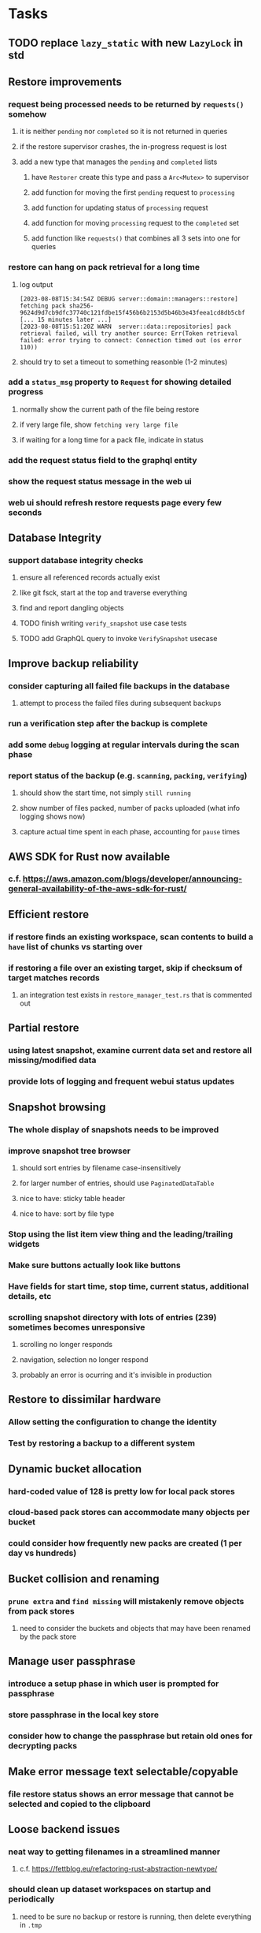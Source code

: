 * Tasks
** TODO replace =lazy_static= with new =LazyLock= in std
** Restore improvements
*** request being processed needs to be returned by =requests()= somehow
**** it is neither ~pending~ nor ~completed~ so it is not returned in queries
**** if the restore supervisor crashes, the in-progress request is lost
**** add a new type that manages the ~pending~ and ~completed~ lists
***** have =Restorer= create this type and pass a =Arc<Mutex>= to supervisor
***** add function for moving the first ~pending~ request to ~processing~
***** add function for updating status of ~processing~ request
***** add function for moving ~processing~ request to the ~completed~ set
***** add function like =requests()= that combines all 3 sets into one for queries
*** restore can hang on pack retrieval for a long time
**** log output
#+begin_src
[2023-08-08T15:34:54Z DEBUG server::domain::managers::restore] fetching pack sha256-9624d9d7cb9dfc37740c121fdbe15f456b6b2153d5b46b3e43feea1cd8db5cbf
[... 15 minutes later ...]
[2023-08-08T15:51:20Z WARN  server::data::repositories] pack retrieval failed, will try another source: Err(Token retrieval failed: error trying to connect: Connection timed out (os error 110))
#+end_src
**** should try to set a timeout to something reasonble (1-2 minutes)
*** add a =status_msg= property to =Request= for showing detailed progress
**** normally show the current path of the file being restore
**** if very large file, show ~fetching very large file~
**** if waiting for a long time for a pack file, indicate in status
*** add the request status field to the graphql entity
*** show the request status message in the web ui
*** web ui should refresh restore requests page every few seconds
** Database Integrity
*** support database integrity checks
**** ensure all referenced records actually exist
**** like git fsck, start at the top and traverse everything
**** find and report dangling objects
**** TODO finish writing =verify_snapshot= use case tests
**** TODO add GraphQL query to invoke =VerifySnapshot= usecase
** Improve backup reliability
*** consider capturing all failed file backups in the database
**** attempt to process the failed files during subsequent backups
*** run a verification step after the backup is complete
*** add some ~debug~ logging at regular intervals during the scan phase
*** report status of the backup (e.g. ~scanning~, ~packing~, ~verifying~)
**** should show the start time, not simply ~still running~
**** show number of files packed, number of packs uploaded (what info logging shows now)
**** capture actual time spent in each phase, accounting for ~pause~ times
** AWS SDK for Rust now available
*** c.f. https://aws.amazon.com/blogs/developer/announcing-general-availability-of-the-aws-sdk-for-rust/
** Efficient restore
*** if restore finds an existing workspace, scan contents to build a ~have~ list of chunks vs starting over
*** if restoring a file over an existing target, skip if checksum of target matches records
**** an integration test exists in =restore_manager_test.rs= that is commented out
** Partial restore
*** using latest snapshot, examine current data set and restore all missing/modified data
*** provide lots of logging and frequent webui status updates
** Snapshot browsing
*** The whole display of snapshots needs to be improved
*** improve snapshot tree browser
**** should sort entries by filename case-insensitively
**** for larger number of entries, should use =PaginatedDataTable=
**** nice to have: sticky table header
**** nice to have: sort by file type
*** Stop using the list item view thing and the leading/trailing widgets
*** Make sure buttons actually look like buttons
*** Have fields for start time, stop time, current status, additional details, etc
*** scrolling snapshot directory with lots of entries (239) sometimes becomes unresponsive
**** scrolling no longer responds
**** navigation, selection no longer respond
**** probably an error is ocurring and it's invisible in production
** Restore to dissimilar hardware
*** Allow setting the configuration to change the identity
*** Test by restoring a backup to a different system
** Dynamic bucket allocation
*** hard-coded value of 128 is pretty low for local pack stores
*** cloud-based pack stores can accommodate many objects per bucket
*** could consider how frequently new packs are created (1 per day vs hundreds)
** Bucket collision and renaming
*** ~prune extra~ and ~find missing~ will mistakenly remove objects from pack stores
**** need to consider the buckets and objects that may have been renamed by the pack store
** Manage user passphrase
*** introduce a setup phase in which user is prompted for passphrase
*** store passphrase in the local key store
*** consider how to change the passphrase but retain old ones for decrypting packs
** Make error message text selectable/copyable
*** file restore status shows an error message that cannot be selected and copied to the clipboard
** Loose backend issues
*** neat way to getting filenames in a streamlined manner
**** c.f. https://fettblog.eu/refactoring-rust-abstraction-newtype/
*** should clean up dataset workspaces on startup and periodically
**** need to be sure no backup or restore is running, then delete everything in =.tmp=
**** =State= could have a =is_quiet()= check or an event that be be subscribed to when everything is quiet
*** refine use of =&str= and =String= arguments by using =Into<String>=
**** c.f. https://jwilm.io/blog/from-str-to-cow/ for explanation
**** note that using =Cow= helps to minimize copying
#+BEGIN_SRC rust
pub fn name<T: Into<String>>(mut self, name: T) -> Self {
    self.name = Cow::Owned(name.into());
    self
}
#+END_SRC
*** Too many open files (in RocksDB)
**** need to set =set_max_open_files()= on database options
**** default ulimit on macOS is 256, so something less would be ideal
**** ran out of files in tanuki when rocksdb directory contained 217 files
**** maybe consider a means of countering this error at runtime
*** the monthly fuzzy schedule test fails on the 30th of the month
*** eventually switch from =serde_cbor= to https://crates.io/crates/ciborium
**** the docs have zero examples, no idea how to use the API
** Loose GraphQL tasks
*** where do errors go?
**** database restore was failing but frontend reported nothing
*** schema custom types need some unit tests
**** especially the schedule validation code
*** probably should use a better client cache
**** c.f. =graphql_flutter= example that implements a =uuidFromObject()= function
**** uses the "type" of the object and its unique identifier as the caching key
**** our objects would need to have a "typename" for this to work
*** find out how to document arguments to mutations
**** c.f. juniper API docs: Attribute Macro juniper::object
** Loose WebUI tasks
*** pack store ~test~ feature shows snackbar repeatedly
*** sometimes get an HTTP error in GraphQL client
**** should automatically retry the query a few times before giving up
*** test with a smaller browser window to surface sizing issues
*** when there are no snapshots, clicking the dataset row does nothing
*** local store basepath and google credentials should use file picker
**** https://pub.dev/packages/form_builder_file_picker
*** improve the navigation drawer
**** currently selected option should be highlighted, not actionable
*** improve (server) error handling
**** when a temporary server error occurs, offer a "Retry" button
*** consider how to hide the minio secret key using a show/hide button
*** consider approaches to l10n and i18n
**** c.f. https://resocoder.com/2019/06/01/flutter-localization-the-easy-way-internationalization-with-json/
*** improve the data sets form
**** TODO FAB covers the =DELETE= button even when scrolled all the way down
**** TODO use the =validate()= function on =DataSet= to ensure validity
**** TODO should decode the computer ID to improve readability
*** should sort the datasets so they are always in the same order
**** maybe sort them by date, with most recent first
*** tree entries of =ERROR= type should be displayed as such
**** error message from =TreeEntry.new()= could be stored as a new type of =TreeReference=
***** e.g. =TreeReference.ERROR(String)= where the string is the error message
*** should have ui for listing all snapshots in a dataset
**** consider presenting in a style similar to Time Machine
**** e.g. a timeline of the snapshots
**** c.f. https://pub.dev/packages/flutter_timeline
**** probably need paging in the ui and graphql api
*** improve the page for defining stores
**** TODO delete button should be far away from the other button(s)
**** TODO delete button should require two clicks, with "are you sure?"
*** use breadcrumbs in the tree navigator to get back to parent directories
*** consider and improve accessibility
**** enable testing for a11y sanity
**** add hints to improve the presentation of information
***** configuration panel
***** snapshot browser
** Improved error handling
*** webui: database restore fails to get archive, should display a sensible error
**** cause 1: include mismatching instance identifier
**** cause 2: wrong user owns the files
**** response from backend looks like:
#+begin_src javascript
{
  "data": null,
  "errors": [
    {
      "message": "database archive retrieval",
      "locations": [
        {
          "line": 2,
          "column": 3
        }
      ],
      "path": [
        "restoreDatabase"
      ]
    }
  ]
}
#+end_src
*** webui: change =ServerFailure= to capture original error cause, not just as a string
**** add factory function that detects common types of errors and produces more helpful failure messages
**** e.g. backend is not responding on home screen, shows ugly stack trace
*** Detect cloud credential issues and display friendly message
**** errors from cloud providers can be cryptic, need to detect and decipher for the user
*** Collect and present errors encountered during the backup
**** e.g. all the "permission denied" and such
*** Data set input validation
**** Ask backend to verify the entered basepath before trying to save
*** Pack store input validation
**** should validate Google Cloud service account key when defining pack
*** Consider a structured design for error types and handling
**** c.f. https://fettblog.eu/rust-enums-wrapping-errors/
*** Look at https://github.com/dtolnay/thiserror for defining error types
** Remote pack store interaction
*** Remote pack stores like Google Cloud have built-in limits for certain operations
**** need to consider that GCS will limit the number of buckets listed to 1,000
**** probably minio and S3 have similar default limits
**** the API generally offers a means of paging to get everything in chunks
** Remove files/folders from backup
*** Allow removing files from existing backups
**** e.g. accidentally saved large binaries
** TODO [#A] Snapshot Pruning
*** Retention policy is per dataset, defaults to ~all~
*** TODO test: =EntityRepository= with empty main datasource and populated fallback
*** DONE Entity repository will have two database references from now on
**** A: read-first/write-first database
**** B: fallback-read database, if present
**** read: if record missing from A, check B
**** write: always go to A
**** normally B is an =Option= and hence not consulted
*** Phase 1: set up new database, have entity repo set B reference
*** Phase 2: copy various records from fallback to primary [0/6]
- [ ] configuration
- [ ] computer_id
- [ ] datasets
- [ ] latest_snapshot
- [ ] databases
- [ ] stores
*** Phase 3: make snapshots disappear based on a policy
**** e.g. retain snapshots for N days
**** e.g. retain N snapshots
*** Phase 4: prune unreachable objects in the database
**** copy everything reachable to a new database instance
***** datasets -> snapshots -> trees -> files -> chunks -> packs
***** also files -> xattrs
***** do not bother deserializing the records, just copy the raw bytes
***** add new =get/set= functions on record repository that does not deserialize
*** Phase 5: have entity repo clear B reference, delete database
*** add logging to show progress and results of pruning
*** GraphQL query/mutation for the retention policy
*** Flutter fields for viewing, setting retention policy
*** finish writing ~Database Integrity~ implementation
** Pack file pruning
*** find unreferenced pack files and remove
*** honor cloud data retention policies
**** e.g. typically anything older than 90 days costs nothing to delete
**** Google has different minimum storage durations for each storage class
***** https://cloud.google.com/storage/docs/storage-classes
**** user can specify their own value for each pack store if necessary
** Database backup pruning
*** remove old database snapshots, no need to keep old copies
*** honor cloud data retention policies
*** use the =upload_time= in the =Pack= record to determine age
** Advanced Scheduling
*** backend
**** Permit ~hourly~ backups every N hours
**** Permit ~daily~ backups every N days
**** Permit ~weekly~ backups every N weeks
**** Permit ~monthly~ backups every N months
*** frontend
**** Support multiple schedules in interface
**** Support day-of-week in schedule
**** Support day-of-month in schedule
**** Support week-of-month in schedule
**** Support time-range in schedule
** Filters for excluding files by size
*** allow adding rules on a dataset to ignore files that are too small/large
** Point-in-time snapshots
*** Backup procedure is file-by-file, which may yield broken snapshots
**** e.g. database files can change during the backup, leading to invalid snapshots
*** If available, use the OS functionality for FS snapshots
**** ZFS has snapshot support
**** APFS has snapshots, not sure what they are exactly
***** how to determine that FS supports this feature?
***** use =tmutil= to create, mount, and remove snapshots
#+begin_src shell
$ tmutil localsnapshot
Created local snapshot with date: 2021-04-05-162425

$ tmutil listlocalsnapshots /
Snapshots for volume group containing disk /:
com.apple.TimeMachine.2021-04-05-162416.local
com.apple.TimeMachine.2021-04-05-162425.local

# mount a specific snapshot
mkdir -p /tmp/snapshot
mount_apfs -s com.apple.TimeMachine.2021-04-05-162416.local / /tmp/snapshot
open /tmp/snapshot

$ tmutil deletelocalsnapshots 2021-04-05-162416
Deleted local snapshot '2021-04-05-162416'
#+end_src
** More Functionality
*** TODO search snapshots to find a file/directory by a given pattern
**** the file/dir is not in the latest snapshot but some older one, go find it
**** might not even know the full path of the file/dir in question
*** TODO store restore requests in database to tolerate application restart
**** currently restore requests are queued in memory only, so a crash means everything is forgotten
*** TODO Perform a full backup on demand, discard all previous backups
**** Wifey doesn't like the idea of accumulating old stuff
**** Gives the user a chance to save space by removing old content
**** remove all records that are _not_ stores and datasets
- latest/
- chunk/
- pack/
- file/
- xattr/
- dbase/
- tree/
**** Optionally prune all existing packs in the process
*** TODO event dispatching for the web and desktop
**** use the state management to manage "events" and state
**** engine emits actions/events to the store
***** for backup and restore functions
***** e.g. "downloaded a pack", "uploaded a pack"
**** store holds the cumulative data so late attachers can gather everything
**** supervisor threads register as subscribers to the store
**** clients will use GraphQL subscriptions to receive updates
**** supervisor threads emit GraphQL subscription events
*** TODO consider how datasets can be modified after creation
**** cannot change stores assigned to dataset once there are snapshots
**** basically would require starting over if changing stores, base path, etc
*** TODO Secure FTP improvements
**** SFTP is twice as slow as MinIO, should investigate why
**** TODO support SFTP with private key authentication
***** use store form to take paths for public and private keys
**** TODO allow private key that is locked with a passphrase
***** passphrase for private key would be provided by envar
*** TODO Repair missing pack files in pack stores
**** expose the GraphQL operation via the graphical interface
** More Information
*** TODO track start and finish time for a backup
**** account for time when backup is paused due to schedule
*** TODO show differences between any two snapshots
**** collect the paths and sizes of all new/changed files
**** somehow show all of that information in a scalable fashion
*** TODO show =fileCounts= query for each of latest N snapshots to show recent data growth
*** TODO Show details about snapshots and files
**** show differences between two snapshots
**** show pack/chunk metrics for   all   files in a snapshot
**** show pack/chunk metrics for changed files in a snapshot
*** TODO Query to see histogram of file sizes, number of chunks, etc
**** for a given snapshot
***** count number of files with N chunks for all values of N
*** TODO Show number of packs stored in a pack store
** Architecture Review
*** document this somewhere: https://gist.github.com/quad/bc2351e2df4a4a815f8e0d19f36cfa80
*** Alternative databases
**** try using a different database and benchmark backup, database integrity checks, etc
**** sample data: =reassign_packs= updated ~4214~ pack records in ~2~ seconds
*** Rust dependency injection, is it helpful?
**** https://github.com/AzureMarker/shaku
**** https://github.com/p0lunin/teloc
**** https://github.com/hampusmat/syrette
**** https://github.com/mineichen/minfac
**** https://github.com/austinjones/lifeline-rs (whole runtime message bus system)
**** https://github.com/dmitryb-dev/waiter
**** https://github.com/tobni/inject-rs
*** Actor framework review, is actix still good?
**** https://github.com/slawlor/ractor aims to be like Erlang
**** no framework, just tokio: https://ryhl.io/blog/actors-with-tokio/
*** Flutter/Rust bridge, call Rust from Dart
**** c.f. https://github.com/fzyzcjy/flutter_rust_bridge
**** c.f. https://www.zaynetro.com/post/flutter-rust-bridge-2023/
*** Database per dataset directory
**** Centralized configuration in a known location
***** would default to something sensible in user home directory
***** overridden by environment variable
***** JSON or XML formatted plain text file
***** Holds paths to the various data sets
***** Holds pack store configuration
**** Each data set directory has a database directory (and backup)
**** Backup process automatically excludes the database and its backup
**** What would a full restore procedure look like?
**** Benefits
***** reduced risk in the event of database corruption
**** Drawbacks
***** additional disk usage for database overhead
***** forces user to keep database with the dataset
*** Parallel backups
**** Currently the backup supervisor spawns a single thread (=Arbiter=) to manage backups
**** This causes all backups to be serialized
**** For parallel backups, would use the =SyncArbiter= from actix
*** Database migrations
**** Use the =serde= crate features (c.f. https://serde.rs)
**** Use =#[serde(default)]= on struct to fill in blanks for new fields
**** Add =#[serde(skip_serializing)]= to a deprecated struct field
**** New fields will need accessors that convert from old fields as needed
***** reset the old field to indicate it is no longer relevant
**** Removing a field is no problem for serde
*** Shared pack repository
**** Current design basically forces each user/install to have a separate pack repo
**** Otherwise the pack pruning would delete the packs for other users saving to the same repo
*** Embedded Database
**** Is the default RocksDB performance sufficient?
**** Consider https://github.com/spacejam/sled/
***** written in Rust, open source
***** will need prefix key scanning
****** looks like you just use a prefix of the key (sorts before the matching keys)
***** will need backup/restore functions
*** Client/Server
**** Look at ways to secure the server, to allay fears of exploits
**** A web conferencing tool was exploited via its hidden HTTP server
** Full Restore
*** Procedure for full restore
**** User installs and configures application
**** User invokes "full restore" function
**** User provides a temporary pack store configuration
**** Query pack store to get candidate computer UUID values
**** User chooses database to restore
***** if current UUID matches one in the available set, select it by default
**** Fetch the most recent database files
***** Restore to a different directory, then copy over records
***** Copy every record except for =configuration= (and maybe others?)
***** Copy records for datasets, stores, snapshots, packs, etc
**** User can now browse datasets and restore as usual
**** Restoring an entire dataset is simply the "tree restore" case
*** Walk the user through the process
**** Configure the primary pack store for retrieval
**** Inform user that this pack store configuration is only temporary
**** Select database to retrieve based on computer UUID
**** Instruct user to restore as usual from dataset(s)
*** TODO Restore file attributes from tree entry
**** TODO File mode
**** TODO File user/group
**** TODO File extended attributes
*** TODO Restore directories from snapshot
**** restoring an empty directory does nothing, should create the directory
**** restore directory mode bits, user/group ownership, extended attributes
*** TODO Detect and prune stale snapshots that never completely uploaded
**** Stale snapshots exist in the database but are not referenced elsewhere
*** TODO Support snapshots consisting only of mode/owner changes
**** i.e. no file content changes, just the database records
** More Better
*** Ransomware protection
**** descriptions of what this means
***** CloudBerry
: CloudBerry Backup detects encryption changes in files and prevents existing
: backups from being overwritten until an administrator confirms if there is an
: issue.
***** Arq:
: Ransomware protection - point-in-time recovery of files
***** https://ruderich.org/simon/notes/append-only-backups-with-restic-and-rclone
: One issue with most backup solutions is that an attacker controlling the local
: system can also wipe its old backups. To prevent this the backup must permit
: append-only backups (also called add-only backups).
****** They change the SSH config to run the backup command with "append only" flag.
*** TODO Permit scheduling upload hours for each day of the week
**** e.g. from 11pm to 6am Mon-Fri, none on Sat/Sun
*** TODO Command-line option to dump database to json (separate by key prefix, e.g. ~chunk~)
*** TODO Support deduplication across multiple computers
**** Place the chunks and packs in a seperate "database" for syncing
***** For RocksDB, use a column family if it helps with =GetUpdatesSince()=
**** RocksDB replication story as of 2019-02-20:
: Q: Does RocksDB support replication?
: A: No, RocksDB does not directly support replication. However, it offers
: some APIs that can be used as building blocks to support replication.
: For instance, GetUpdatesSince() allows developers to iterate though all
: updates since a specific point in time.
***** see =GetUpdatesSince()= and =PutLogData()= functions
**** User configures the host name of the ~peer~ installation
***** Use that to form the URL with which to =sync=
**** Share the chunks and packs documents with a ~peer~ installation
**** At the start of backup, sync with the ~peer~ to get latest chunks/packs
*** TODO Consider how to deal with partial uploads
**** e.g. Minio/S3 has a means of handling these
*** TODO Permit removing a store from a dataset
**** would encourage user to clean up the remote files
**** for local store, could remove the files immediately
**** must invalidate all of the snapshots effected by the missing store
*** TODO Permit moving from one store to another
**** would mean downloading the packs and uploading them to the new store
* Documentation
** Duplicati has a fun description of how the backup works
*** files are broken into "bricks" which go in "bags" and stored in big "boxes" (the pack store)
*** c.f. https://duplicati.readthedocs.io/en/latest/01-introduction/
* Technical Information
** Backup metrics
*** 2023-08-11, 8 cores, 32gb RAM, 4-disk RAID-Z to minio on LAN, 346gb of data
**** backup complete after 9 hours 48 minutes 11 seconds
**** record counts after 1 snapshot
| type   |  count |
|--------+--------|
| chunks |  47751 |
| files  | 134745 |
| packs  |   4133 |
| trees  |  37143 |
| xattrs |      0 |
**** =fileCounts= sans =fileSizes= (which are shown below)
| description |  count |
|-------------+--------|
| total files | 152181 |
| directories |  37356 |
| symlinks    |      0 |
| very small  |   1576 |
| very large  |      3 |
**** =fileSizes=
|      power | count |
|------------+-------|
|         64 |   402 |
|        128 |  2189 |
|        256 |  3431 |
|        512 |  4201 |
|       1024 |  8947 |
|       2048 | 25343 |
|       4096 |  4747 |
|       8192 |  1804 |
|      16384 |  5731 |
|      32768 | 12277 |
|      65536 | 23297 |
|     131072 |  4169 |
|     262144 | 10009 |
|     524288 |  6064 |
|    1048576 |  9046 |
|    2097152 | 23288 |
|    4194304 |  3383 |
|    8388608 |   497 |
|   16777216 |   288 |
|   33554432 |   402 |
|   67108864 |   444 |
|  134217728 |   311 |
|  268435456 |   217 |
|  536870912 |    99 |
| 1073741824 |    17 |
| 2147483648 |     7 |
| 4294967296 |     1 |
** Restore statistics
*** 4 hours to restore 63GB (11k files) of ~tanuki~ data from Google over fiber
** Performance improvements
*** Parallelism
**** more threads means more disk thrashing; SSD is well-suited to this approach
**** shortening snapshot time
***** mini parallelism is 8
***** server parallelism is 4
***** mini before: 555706 files after 3 minutes 2 seconds (original)
***** mini after: 556625 files after 1 minutes 27 seconds (initial)
***** mini after: 571056 files after 1 minutes 23 seconds (subsequent)
***** server before: 147769 files after 1 hours 20 minutes (original)
***** server after: 147769 files after 52 minutes (initial)
***** server after: 148142 files after 52 minutes (subsequent)
*** SHA256 vs BLAKE3
**** server before: 148142 files after 52 minutes (months ago)
**** server after: 152166 files after 42 minutes
** Error Handling
*** what happens to file errors during scanning?
**** any errors during scan result in the entry being completely ignored
**** they will be processed again on the next scan
*** what happens to file errors during packing?
**** if metadata or opening file fails, recorded as having zero length
**** if packing file fails, overall backup will fail
*** what happens when file contents change between scanning and packing?
**** changed file is stored using the original checksum
**** file will subsequently be (needlessly) backed up again next time
** Data Growth
*** main server
**** better pack file generation
***** average pack size ~before~ change: 68,647,434
***** average pack size ~after~ change: 67,688,886
**** original database schema
***** compressed database seems to grow 8mb in 6 months
***** compressed database size: 61,920,768
**** record counts over time
***** as of 2022-03-17
| entity    |  count |
|-----------+--------|
| snapshots |    576 |
| files     | 137081 |
| trees     |  97598 |
| chunks    | 190758 |
| packs     |   4282 |
| xattrs    |  19263 |
***** as of 2023-01-14
| entity    |  count |
|-----------+--------|
| snapshots |    272 |
| files     | 134950 |
| trees     |  65312 |
| chunks    |  56813 |
| packs     |   4107 |
| xattrs    |  18035 |
*** mac mini statistics
**** original database schema
***** 2022-03-15
****** compressed database size: 2,379,181,138
****** database record counts
| entity    |   count |
|-----------+---------|
| snapshots |     190 |
| files     | 1806620 |
| trees     |  302860 |
| chunks    | 1830167 |
| packs     |    3380 |
| xattrs    |  185473 |
**** with file/chunk record optimization
***** 2022-03-18
****** compressed database size: 454,232,580
****** database record counts
| entity    |  count |
|-----------+--------|
| snapshots |      1 |
| files     | 412555 |
| trees     |  48927 |
| chunks    |   4025 |
| packs     |    369 |
| xattrs    |  14388 |
****** only 1% of files are larger than a chunk
**** with new packing algorithm
***** 2022-03-22
****** compressed database size: 462,090,768
****** database record counts
| entity    |  count |
|-----------+--------|
| snapshots |      1 |
| files     | 457980 |
| trees     |  52844 |
| chunks    |   4061 |
| packs     |    176 |
| xattrs    |  13624 |
**** better pack file generation
***** average pack size ~before~ change: 46,960,186
***** average pack size ~after~ change: 70,496,178
**** very small files in database
***** 2022-03-26
****** compressed database size: 463,418,613
****** database record counts
| entity    |  count |
|-----------+--------|
| snapshots |      1 |
| files     | 437775 |
| trees     |  53499 |
| chunks    |   4185 |
| packs     |    188 |
| xattrs    |  12808 |
****** file counts
| type           |  count |
|----------------+--------|
| directories    |  73536 |
| symlinks       |  14543 |
| filesBelow80   |  56407 |
| filesBelow1k   | 293740 |
| filesBelow10k  | 351019 |
| filesBelow100k |  88622 |
| filesBelow1m   |  11461 |
| filesBelow10m  |   2322 |
| filesBelow100m |    222 |
| veryLargeFiles |     16 |
**** working file excludes
***** 2022-03-27
****** compressed database size: 70,466,060
****** database record counts
| entity    |  count |
|-----------+--------|
| snapshots |      1 |
| files     | 321419 |
| trees     |  40786 |
| chunks    |   1533 |
| packs     |     67 |
| xattrs    |    350 |
****** file counts
| type           |  count |
|----------------+--------|
| directories    |  45074 |
| symlinks       |    672 |
| filesBelow80   |  52633 |
| filesBelow1k   | 135193 |
| filesBelow10k  | 311948 |
| filesBelow100k |  65487 |
| filesBelow1m   |   5531 |
| filesBelow10m  |    789 |
| filesBelow100m |    164 |
| veryLargeFiles |      7 |
** Pack files
*** analysis of overly large pack files before accounting for tar entry overhead
**** packing would only account for compressed size of chunks
**** with many small files, tar file overhead increased file size by half (99mb vs 64mb)
| pack digest | count |  file sz | content len | smallest | largest | average |
|-------------+-------+----------+-------------+----------+---------+---------|
| 3fa54d0     | 19193 | 82480128 |    67114835 |       22 | 4755936 |    3496 |
| b93402d     | 39932 | 99137536 |    67109129 |       39 |  446087 |    1680 |
| c57960e     | 38894 | 98344448 |    67111246 |       40 |  452424 |    1725 |
| ef6ff7a     | 40001 | 99184640 |    67111284 |       40 |  492592 |    1677 |
** Possible corner cases
*** Database backup, then restore, then pack prune
Because the database snapshot is recorded in the database after the snapshot
has already been uploaded, if the user were to restore the database and then
perform a pack pruning, the most recent database snapshot would be removed.

